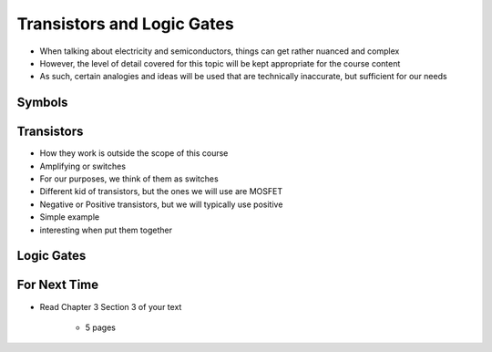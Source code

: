 ***************************
Transistors and Logic Gates
***************************

* When talking about electricity and semiconductors, things can get rather nuanced and complex
* However, the level of detail covered for this topic will be kept appropriate for the course content
* As such, certain analogies and ideas will be used that are technically inaccurate, but sufficient for our needs



Symbols
=======



Transistors
===========

* How they work is outside the scope of this course
* Amplifying or switches
* For our purposes, we think of them as switches
* Different kid of transistors, but the ones we will use are MOSFET

* Negative or Positive transistors, but we will typically use positive

* Simple example

* interesting when put them together



Logic Gates
===========



For Next Time
=============

* Read Chapter 3 Section 3 of your text

    * 5 pages
